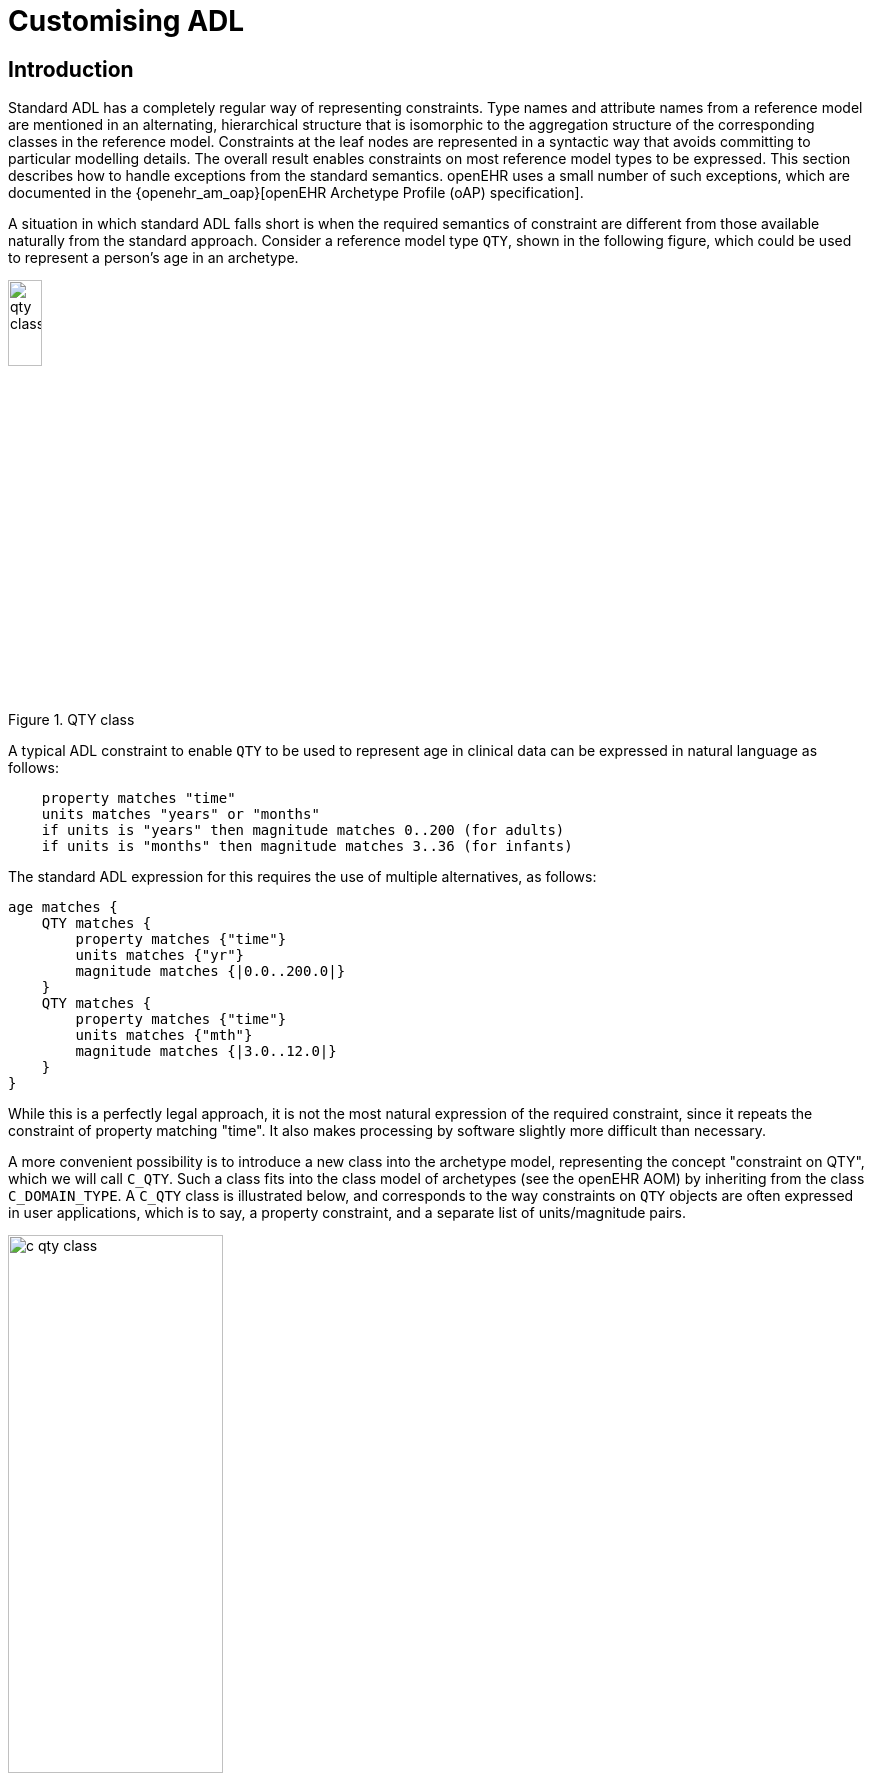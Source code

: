 = Customising ADL

== Introduction

Standard ADL has a completely regular way of representing constraints. Type names and attribute names from a reference model are mentioned in an alternating, hierarchical structure that is isomorphic to the aggregation structure of the corresponding classes in the reference model. Constraints at the leaf nodes are represented in a syntactic way that avoids committing to particular modelling details. The overall result enables constraints on most reference model types to be expressed. This section describes how to handle exceptions from the standard semantics. openEHR uses a small number of such exceptions, which are documented in the {openehr_am_oap}[openEHR Archetype Profile (oAP) specification].

A situation in which standard ADL falls short is when the required semantics of constraint are different from those available naturally from the standard approach. Consider a reference model type `QTY`, shown in the following figure, which could be used to represent a person’s age in an archetype.

[.text-center]
.QTY class
image::{diagrams_uri}/qty_class.png[id=qty_class, align="center", width=20%]

A typical ADL constraint to enable `QTY` to be used to represent age in clinical data can be expressed in natural language as follows:

----
    property matches "time"
    units matches "years" or "months"
    if units is "years" then magnitude matches 0..200 (for adults)
    if units is "months" then magnitude matches 3..36 (for infants)
----

The standard ADL expression for this requires the use of multiple alternatives, as follows:

[source, cadl]
--------
age matches {
    QTY matches {
        property matches {"time"}
        units matches {"yr"}
        magnitude matches {|0.0..200.0|}
    }
    QTY matches {
        property matches {"time"}
        units matches {"mth"}
        magnitude matches {|3.0..12.0|}
    }
}
--------

While this is a perfectly legal approach, it is not the most natural expression of the required constraint, since it repeats the constraint of property matching "time". It also makes processing by software slightly more difficult than necessary.

A more convenient possibility is to introduce a new class into the archetype model, representing the concept "constraint on QTY", which we will call `C_QTY`. Such a class fits into the class model of archetypes (see the openEHR AOM) by inheriting from the class `C_DOMAIN_TYPE`. A `C_QTY` class is illustrated below, and corresponds to the way constraints on `QTY` objects are often expressed in user applications, which is to say, a property constraint, and a separate list of units/magnitude pairs.

[.text-center]
.C_QTY class
image::{diagrams_uri}/c_qty_class.png[id=c_qty_class, align="center", width=50%]

The question now is how to express a constraint corresponding to this class in an ADL archetype. The solution is logical, and uses standard ADL. Consider that a particular constraint on a `QTY` must be an instance of the `C_QTY` type. An instance of any class can be expressed in ADL using the dADL sytnax (ADL’s object serialisation syntax) at the appropriate point in the archetype, as follows:

[source, dadl]
--------
value matches {
    C_QTY <
        property = <"time">
        list = <
            ["1"] = <
                units = <"yr">
                magnitude = <|0.0..200.0|>
                >
            ["2"] = <
                units = <"mth">
                magnitude = <|1.0..36.0|>
            >
        >
    >
}
--------

This approach can be used for any custom type which represents a constraint on a reference model type. Since the syntax is generic, only one change is needed to an ADL parser to support dADL sections within the cADL (definition) part of an archetype. The syntax rules are as follows:

* the dADL section occurs inside the `{}` block where its standard ADL equivalent would have occurred (i.e. no other delimiters or special marks are needed);
* the dADL section must be ‘typed’, i.e. it must start with a type name, which should correspond directly to a reference model type;
* the dADL instance must obey the semantics of the custom type of which it is an instance, i.e. include the correct attribute names and relationships.

It should be understood of course, that just because a custom constraint type has been defined, it does not need to be used to express constraints on the reference model type it targets. Indeed, any mixture of standard ADL and dADL-expressed custom constraints may be used within the one archetype.

NOTE: that the classes in the above example are a simplified form of classes found in the openEHR reference model, designed purely for the purpose of the example.

=== Custom Syntax

A dADL section is not the only possibility for expressing a custom constraint type. A useful alternative is a custom addition to the ADL syntax. Custom syntax can be smaller, more intuitive to read, and easier to parse than embedded dADL sections. A typical example of the use of custom syntax is to express constraints on the type `CODE_PHRASE` in the openEHR reference model (rm.data_types package). This type models the notion of a ‘coded term’, which is ubiquitous in clinical computing. The standard ADL for a constraint on the `_defining_code_` attribute of a class `CODE_PHRASE` is as follows:

[source, cadl]
--------
defining_code matches {
    CODE_PHRASE matches {
        terminology_id matches {"local"}
        code_string matches {"at0039"} -- lying
    }
    CODE_PHRASE matches {
        terminology_id matches {"local"}
        code_string matches {"at0040"} -- sitting
    }
}
--------

However, as with `QUANTITY`, the most typical constraint required on a `CODE_PHRASE` is factored differently from the standard ADL - the need is almost always to specify the terminology, and then a set of `_code_strings_`. A type `C_CODE_PHRASE` type can be defined as shown in the figure below.

[.text-center]
.C_CODE_PHRASE class
image::{diagrams_uri}/c_code_phrase_class.png[id=c_code_phrase_class, align="center", width=50%]

Using the dADL section method, including a C_CODE_PHRASE constraint would require the following section:

[source, cadl]
--------
defining_code matches {
    C_CODE_PHRASE <
        terminology_id = <
            value = <"local">
        >
        code_list = <
            ["1"] = <"at0039">
            ["2"] = <"at0040">
        >
    >
}
--------

Although this is perfectly legal, a more compact and readable rendition of this same constraint is provided by a custom syntax addition to ADL, which enables the above example to be written as follows:

[source, cadl]
--------
defining_code matches {
    [local::
    at0039,
    at0040]
}
--------

The above syntax should be understood as an extension to the ADL grammar, and an archetype tool supporting the extension needs to have a modified parser. While these two ADL fragments express exactly the same constraint, the second is shorter and clearer.
